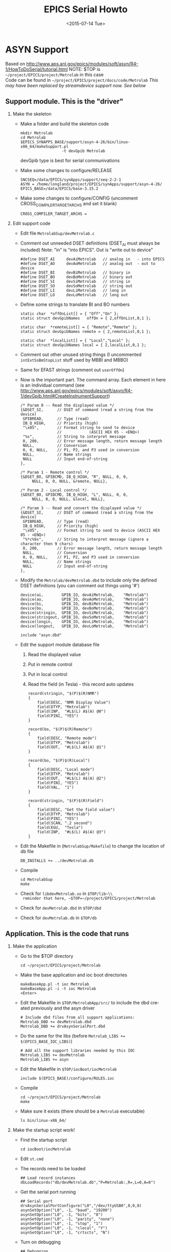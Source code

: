 #+TITLE: EPICS Serial Howto
#+DATE: <2015-07-14 Tue>
#+AUTHOR: Richard Longland
#+EMAIL: longland@X1Carbon
#+OPTIONS: ':nil *:t -:t ::t <:t H:2 \n:nil ^:t arch:headline
#+OPTIONS: author:nil c:nil creator:comment d:nil date:t e:t email:nil
#+OPTIONS: f:t inline:t num:t p:nil pri:nil stat:t tags:not-in-toc
#+OPTIONS: tasks:t tex:t timestamp:t toc:nil todo:t |:t
#+CREATOR: Emacs 24.3.1 (Org mode 8.2.4)
#+DESCRIPTION:
#+EXCLUDE_TAGS: noexport
#+KEYWORDS:
#+LANGUAGE: en
#+SELECT_TAGS: export

* ASYN Support
  Based on http://www.aps.anl.gov/epics/modules/soft/asyn/R4-1/HowToDoSerial/tutorial.html
  NOTE: $TOP is ~~/project/EPICS/project/Metrolab~ in this case\\
  Code can be found in ~~/project/EPICS/project/docs/code/Metrolab~
  /This may have been replaced by streamdevice support now. See below/

** Support module. This is the "driver"
*** Make the skeleton
   + Make a folder and build the skeleton code
     #+BEGIN_SRC 
     mkdir Metrolab
     cd Metrolab
     $EPICS_SYNAPPS_BASE/support/asyn-4-26/bin/linux-x86_64/makeSupport.pl 
                       -t devGpib Metrolab
     #+END_SRC
     devGpib type is best for serial communivations
   + Make some changes to configure/RELEASE
     #+BEGIN_SRC 
     SNCSEQ=/data/EPICS/synApps/support/seq-2-2-1
     ASYN = /home/longland/project/EPICS/synApps/support/asyn-4-26/
     EPICS_BASE=/data/EPICS/base-3.15.2
     #+END_SRC
   + Make some changes to configure/CONFIG
     (uncomment CROSS_COMPILER_TARGET_ARCHS and set it blank)
     #+BEGIN_SRC 
     CROSS_COMPILER_TARGET_ARCHS = 
     #+END_SRC

*** Edit support code
    + Edit file ~MetrolabSup/devMetrolab.c~
    + Comment out unneeded DSET definitions (DSET_AI must always be
      included)
      Note: "in" is "into EPICS". Out is "write out to device"
      #+BEGIN_SRC 
#define DSET_AI     devAiMetrolab   // analog in   - into EPICS
#define DSET_AO     devAoMetrolab   // analog out  - out to device
#define DSET_BI     devBiMetrolab   // binary in
#define DSET_BO     devBoMetrolab   // binary out
#define DSET_SI     devSiMetrolab   // string in
#define DSET_SO     devSoMetrolab   // string out
#define DSET_LI     devLiMetrolab   // long in
#define DSET_LO     devLoMetrolab   // long out
      #+END_SRC
    + Define some strings to translate BI and BO numbers
      #+BEGIN_SRC 
static char  *offOnList[] = { "Off","On" };
static struct devGpibNames   offOn = { 2,offOnList,0,1 };    

static char  *remoteList[] = { "Remote","Remote" };
static struct devGpibNames remote = { 2,remoteList,0,1 };

static char  *localList[] = { "Local","Local" };
static struct devGpibNames local = { 2,localList,0,1 };
      #+END_SRC
    + Comment out other unused string things (I uncommented
      ~intExtSsBmStopList~ stuff used by MBBI and MBBO)
    + Same for EFAST strings (comment out ~userOffOn~)
    + Now is the important part. The command array. Each element in
      here is an individual command
      (see http://www.aps.anl.gov/epics/modules/soft/asyn/R4-1/devGpib.html#CreateInstrumentSupport)
      #+BEGIN_SRC
  /* Param 0 -- Read the displayed value */
  {&DSET_SI,      // DSET of command (read a string from the device)
   GPIBREAD,      // Type (read)
   IB_Q_HIGH,     // Priority (high)
   "\x05",        // Format string to send to device 
                  //            (ASCII HEX 05 - <ENQ>)
   "%s",          // String to interpret message
   0, 200,        // Error message length, return message length
   NULL,          // Conversion
   0, 0, NULL,    // P1, P2, and P3 used in conversion
   NULL,          // Name strings
   NULL           // Input end-of-string
  },

  /* Param 1 - Remote control */
  {&DSET_BO, GPIBCMD, IB_Q_HIGH, "R", NULL, 0, 0, 
       NULL, 0, 0, NULL, &remote, NULL},

  /* Param 2 - Local control */
  {&DSET_BO, GPIBCMD, IB_Q_HIGH, "L", NULL, 0, 0, 
       NULL, 0, 0, NULL, &local, NULL},

  /* Param 3 -- Read and convert the displayed value */
  {&DSET_SI,      // DSET of command (read a string from the device)
   GPIBREAD,      // Type (read)
   IB_Q_HIGH,     // Priority (high)
   "\x05",        // Format string to send to device (ASCII HEX 05 - <ENQ>)
   "%*c%9s",      // String to interpret message (ignore a character then 9 chars)
   0, 200,        // Error message length, return message length
   NULL,          // Conversion
   0, 0, NULL,    // P1, P2, and P3 used in conversion
   NULL,          // Name strings
   NULL           // Input end-of-string
  },
      #+END_SRC
    + Modify the ~Metrolab/devMetrolab.dbd~ to include only the
      defined DSET definitions (you can comment out things using '#')
      #+BEGIN_SRC 
device(ai,        GPIB_IO, devAiMetrolab,    "Metrolab")
device(ao,        GPIB_IO, devAoMetrolab,    "Metrolab")
device(bi,        GPIB_IO, devBiMetrolab,    "Metrolab")
device(bo,        GPIB_IO, devBoMetrolab,    "Metrolab")
device(stringin,  GPIB_IO, devSiMetrolab,    "Metrolab")
device(stringout, GPIB_IO, devSoMetrolab,    "Metrolab")
device(longin,    GPIB_IO, devLiMetrolab,    "Metrolab")
device(longout,   GPIB_IO, devLoMetrolab,    "Metrolab")

include "asyn.dbd"    
      #+END_SRC
    + Edit the support module database file
      1) Read the displayed value
      2) Put in remote control
      3) Put in local control
      4) Read the field (in Tesla) - this record auto updates
      #+BEGIN_SRC 
record(stringin, "$(P)$(R)NMR")
{
    field(DESC, "NMR Display Value")
    field(DTYP, "Metrolab")
    field(INP,  "#L$(L) A$(A) @0")
    field(PINI, "YES")
}

record(bo, "$(P)$(R)Remote")
{
    field(DESC, "Remote mode")
    field(DTYP, "Metrolab")
    field(OUT,  "#L$(L) A$(A) @1")
}

record(bo, "$(P)$(R)Local")
{
    field(DESC, "Local mode")
    field(DTYP, "Metrolab")
    field(OUT,  "#L$(L) A$(A) @2")
    field(PINI, "YES")
    field(VAL,  "1")    
}

record(stringin, "$(P)$(R)Field")
{
    field(DESC, "Get the field value")
    field(DTYP, "Metrolab")
    field(PINI, "YES")
    field(SCAN, ".2 second")
    field(EGU,  "Tesla")
    field(INP,  "#L$(L) A$(A) @3")
}
      #+END_SRC
    + Edit the Makefile in (~MetrolabSup/Makefile~) to change the location of db file
      #+BEGIN_SRC 
      DB_INSTALLS += ../devMetrolab.db
      #+END_SRC
    + Compile
      #+BEGIN_SRC 
cd MetrolabSup
make
      #+END_SRC
    + Check for ~libdevMetrolab.so~ in ~$TOP/lib~\\
      reminder that here, ~$TOP=~/project/EPICS/project/Metrolab~
    + Check for ~devMetrolab.dbd~ in ~$TOP/dbd~
    + Check for ~devMetrolab.db~ in ~$TOP/db~

** Application. This is the code that runs
*** Make the application
    + Go to the $TOP directory
      #+BEGIN_SRC 
       cd ~/project/EPICS/project/Metrolab
      #+END_SRC
    + Make the base application and ioc boot directories
      #+BEGIN_SRC 
makeBaseApp.pl -t ioc Metrolab
makeBaseApp.pl -i -t ioc Metrolab
<Enter>
      #+END_SRC
    + Edit the Makefile in ~$TOP/MetrolabApp/src/~ to include the dbd
      created previously and the asyn driver
      #+BEGIN_SRC 
# Include dbd files from all support applications:
Metrolab_DBD += devMetrolab.dbd
Metrolab_DBD += drvAsynSerialPort.dbd
      #+END_SRC
    + Do the same for the libs (before ~Metrolab_LIBS += $(EPICS_BASE_IOC_LIBS)~)
      #+BEGIN_SRC 
# Add all the support libraries needed by this IOC
Metrolab_LIBS += devMetrolab
Metrolab_LIBS += asyn
      #+END_SRC
    + Edit the Makefile in ~$TOP/iocBoot/iocMetrolab~
      #+BEGIN_SRC 
include $(EPICS_BASE)/configure/RULES.ioc  
      #+END_SRC
    + Compile
      #+BEGIN_SRC 
cd ~/project/EPICS/project/Metrolab
make      
      #+END_SRC
    + Make sure it exists (there should be a ~Metrolab~ executable)
      #+BEGIN_SRC 
ls bin/linux-x86_64/
      #+END_SRC

*** Make the startup script work!
    + Find the startup script
      #+BEGIN_SRC 
      cd iocBoot/iocMetrolab
      #+END_SRC
    + Edit ~st.cmd~
    + The records need to be loaded
      #+BEGIN_SRC 
## Load record instances
dbLoadRecords("db/devMetrolab.db","P=Metrolab:,R=,L=0,A=0")
      #+END_SRC
    + Get the serial port running
      #+BEGIN_SRC 
## Serial port
drvAsynSerialPortConfigure("L0","/dev/ttyUSB0",0,0,0) 
asynSetOption("L0", -1, "baud", "19200") 
asynSetOption("L0", -1, "bits", "8") 
asynSetOption("L0", -1, "parity", "none") 
asynSetOption("L0", -1, "stop", "1") 
asynSetOption("L0", -1, "clocal", "Y") 
asynSetOption("L0", -1, "crtscts", "N")
      #+END_SRC
    + Turn on debugging
      #+BEGIN_SRC 
## Debugging
asynSetTraceMask("L0",-1,0x9) 
asynSetTraceIOMask("L0",-1,0x2)
      #+END_SRC
    + Make it executable
      #+BEGIN_SRC 
chmod 755 st.cmd      
      #+END_SRC
    + run!
      #+BEGIN_SRC 
./st.cmd
      #+END_SRC

* StreamDevice Support
  Based on
  http://www.aps.anl.gov/epics/modules/soft/asyn/R4-24/HowToDoSerial/HowToDoSerial_StreamDevice.html
  
** Create the drivers
*** Make the skeleton
    + Make a folder and build the skeleton code
      #+BEGIN_SRC 
      mkdir MaxiGauge
      cd MaxiGauge
      $ASYN/bin/$EPICS_HOST_ARCH/makeSupport.pl -t streamSCPI MaxiGauge
      #+END_SRC
*** Make the App
    + Make the skeleton
      #+BEGIN_SRC sh
        rm -rf configure
        $EPICS_BASE/bin/$EPICS_HOST_ARCH/makeBaseApp.pl -t ioc MaxiGauge
        EPICS_BASE/bin/$EPICS_HOST_ARCH/makeBaseApp.pl -t ioc -i MaxiGauge
      #+END_SRC
    + Make some changes to ~configure/RELEASE~
      #+BEGIN_SRC sh
        # Asyn
        ASYN = ${EPICS_SYNAPPS_BASE}/support/asyn-4-26/
      
        # Streamdevice
        STREAM = ${EPICS_SYNAPPS_BASE}/support/stream-2-6a
      
        # EPICS_BASE usually appears last so other apps can preempt definitions
        EPICS_BASE=${EPICS_ROOT}/base
      #+END_SRC
    + Edit the ~MaxiGaugeApp/src/Makefile~
      #+BEGIN_SRC sh
        # Include dbd files from all support applications:
        MaxiGauge_DBD += stream.dbd
        MaxiGauge_DBD += drvAsynSerialPort.dbd
        
        # Add all the support libraries needed by this IOC
        MaxiGauge_LIBS += stream asyn        
      #+END_SRC
*** Setup the IOC
    + Edit ~st.cmd~
#+BEGIN_SRC sh
  #!../../bin/linux-x86_64/MaxiGauge
  
  ## You may have to change MaxiGauge to something else
  ## everywhere it appears in this file
  
  ############################################################################### 
  # Set up environment 
  < envPaths
  
  ############################################################################### 
  # Allow PV name prefixes and serial port name to be set from the environment 
  epicsEnvSet "P" "$(P=MaxiGauge)" 
  epicsEnvSet "R" "$(R=)" 
  
  ############################################################################### 
  ## Register all support components
  cd "${TOP}"
  dbLoadDatabase "dbd/MaxiGauge.dbd"
  MaxiGauge_registerRecordDeviceDriver pdbbase
  
  ###############################################################################
  ## Serial port
  drvAsynSerialPortConfigure("L0","/dev/ttyUSB0",0,0,0) 
  asynSetOption("L0", -1, "baud", "19200") 
  asynSetOption("L0", -1, "bits", "8") 
  asynSetOption("L0", -1, "parity", "none") 
  asynSetOption("L0", -1, "stop", "1") 
  asynSetOption("L0", -1, "clocal", "Y") 
  asynSetOption("L0", -1, "crtscts", "N")
  
  ###############################################################################
  ## Load record instances
  dbLoadRecords("db/devMaxiGauge.db","P=$(P):,R=$(R),L=0,A=0")
  
  ###############################################################################
  ## Start EPICS!
  cd "${TOP}/iocBoot/${IOC}"
  iocInit
#+END_SRC
    + Make it executable
      #+BEGIN_SRC sh
        cd iocBoot/iocMaxiGauge
        chmod 755 st.cmd
      #+END_SRC
    + Test!
      #+BEGIN_SRC sh
      ./st.cmd
      #+END_SRC
    + Test some more
      #+BEGIN_SRC sh
      epics> dbl
      epics> dbpf MaxiGauge:RST
      #+END_SRC
